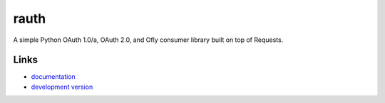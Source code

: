 
rauth
-----

A simple Python OAuth 1.0/a, OAuth 2.0, and Ofly consumer library built on
top of Requests.

Links
`````
* `documentation <https://rauth.readthedocs.org/en/latest/>`_
* `development version <https://github.com/maxcountryman/rauth>`_


